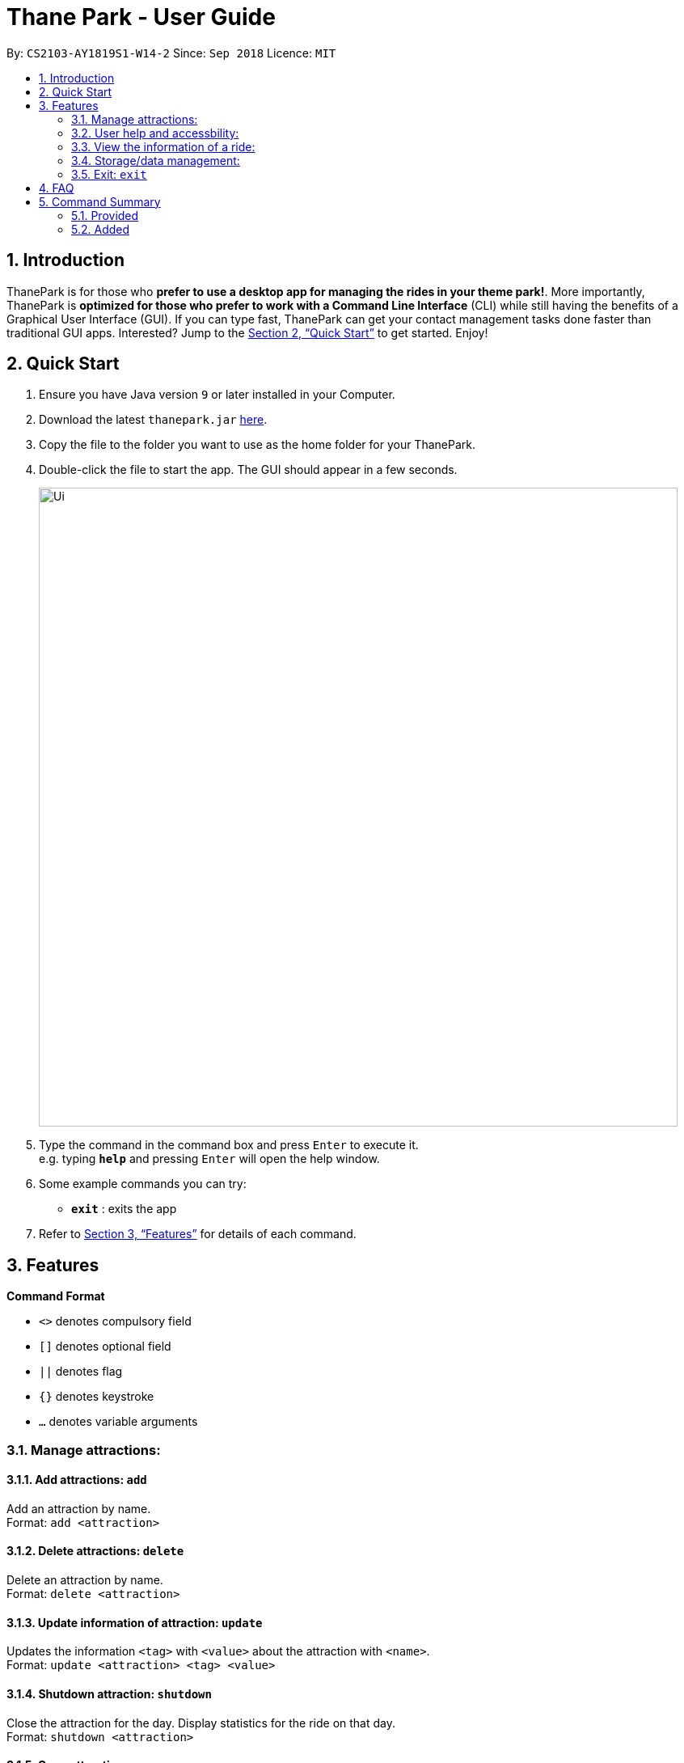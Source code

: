 = Thane Park - User Guide
:site-section: UserGuide
:toc:
:toc-title:
:toc-placement: preamble
:sectnums:
:imagesDir: images
:stylesDir: stylesheets
:xrefstyle: full
:experimental:
ifdef::env-github[]
:tip-caption: :bulb:
:note-caption: :information_source:
endif::[]
:repoURL: https://github.com/se-edu/addressbook-level4

By: `CS2103-AY1819S1-W14-2`      Since: `Sep 2018`      Licence: `MIT`

== Introduction

ThanePark is for those who *prefer to use a desktop app for managing the rides in
your theme park!*. More importantly, ThanePark is *optimized for those who prefer
to work with a Command Line Interface* (CLI) while still having the benefits of a
Graphical User Interface (GUI). If you can type fast, ThanePark can get your
contact management tasks done faster than traditional GUI apps. Interested? Jump
to the <<Quick Start>> to get started. Enjoy!

== Quick Start

.  Ensure you have Java version `9` or later installed in your Computer.
.  Download the latest `thanepark.jar` link:{repoURL}/releases[here].
.  Copy the file to the folder you want to use as the home folder for your ThanePark.
.  Double-click the file to start the app. The GUI should appear in a few seconds.
+
image::Ui.png[width="790"]
+
.  Type the command in the command box and press kbd:[Enter] to execute it. +
e.g. typing *`help`* and pressing kbd:[Enter] will open the help window.
.  Some example commands you can try:

* *`exit`* : exits the app

.  Refer to <<Features>> for details of each command.

[[Features]]
== Features

====
*Command Format*

* `<>` denotes compulsory field
* `[]` denotes optional field
* `||` denotes flag
* `{}` denotes keystroke
* `...` denotes variable arguments

====

=== Manage attractions:

==== Add attractions: `add`

Add an attraction by name. +
Format: `add <attraction>`

==== Delete attractions: `delete`

Delete an attraction by name. +
Format: `delete <attraction>`

==== Update information of attraction: `update`

Updates the information `<tag>` with `<value>` about the attraction with `<name>`. +
Format: `update <attraction> <tag> <value>`

==== Shutdown attraction: `shutdown`

Close the attraction for the day. Display statistics for the ride on that day. +
Format: `shutdown <attraction>`

==== Open attraction: `open`

Open the attraction for the day. Display statistics for the ride on that day. +
Format: `open <attraction>`

=== User help and accessbility:

==== Viewing help: `help`

Display short summary of important commands if `option` was not supplied. Displays a full list of important commands
with a more detailed description if more is supplied as an `option`. If a specific command is supplied as `option`, show
greater detail of the specified command. If invalid `option` is specified, will show default help message. +
Format: `help [option]`

==== History of previously inputted commands: `history`

Display previously inputted commands during this session. Inputted
commands from the past are logged into the system. To view/start a
query on commands, specify the `find` flag with the appropriate find
arguments. If invalid arguments are passed, the error handling will be
done by `find`. +
Format: `history |find| [findargs...]`

==== Undoing commands: `undo`

Undo previous command during current session. +
Format: `undo`

Examples:

* `delete 1` +
`list` +
`undo` (reverses the `delete 1` command) +

* `select 1` +
`list` +
`undo` +
The `undo` command fails as there are no undoable commands executed previously.

* `delete 1` +
`clear` +
`undo` (reverses the `clear` command) +
`undo` (reverses the `delete 1` command) +

==== Redoing previously undone commands: `redo`

Reverse the previously undone commands during current session. +
Format: `redo`

Examples:

* `delete 1` +
`undo` (reverses the `delete 1` command) +
`redo` (reapplies the `delete 1` command) +

* `delete 1` +
`redo` +
The `redo` command fails as there are no `undo` commands executed previously.

* `delete 1` +
`clear` +
`undo` (reverses the `clear` command) +
`undo` (reverses the `delete 1` command) +
`redo` (reapplies the `delete 1` command) +
`redo` (reapplies the `clear` command) +
// end::undoredo[]

==== Autocomplete/Suggest: `{tab}`

Non-tech savvy users wouldn’t need to remember commands and can
just use `tab` s to complete their sentences, or get suggestions on what
commands start with their specified prefix. +
Format: `{tab}`

==== UI to better display rides information

=== View the information of a ride:

==== Viewing all available attractions: `viewall`

Display all available attractions in a list according to the number of
people that have taken the ride for the day in alphanumeric order if
optional fields are not specified. `status` field specifies whether the user
want to view opened or closed rides. `Order` field specifies whether the
user want to view the rides in ascending or descending alphanumeric
order. +
Format: `viewall [status] [order]`

==== View detailed information of a specific ride: `view`

Display all available information about a single ride. +
Format: `view <name>`

==== Quick view information of top five most frequented rides: `quickview`

Quick view information of the top 5 most frequented rides in the park if
optional field is empty. +
Format: `quickview [order]`

=== Storage/data management:

==== Filter: `filter`

Display all attractions that fits the condition in a table +
Format: `filter <tag> <condition>`

==== Find a particular attraction: `find`

Find the attractions that the user needs to check on. Case insensitive. +
Format: `find <attraction>`

=== Exit: `exit`

Format: `exit`

== FAQ

*Q*: How do I transfer my data to another Computer? +
*A*: Install the app in the other computer and overwrite the empty data file it creates with the file that contains the data of your previous Address Book folder.

== Command Summary

=== Provided
* *Add*: `add <attraction>`
* *Delete*: `delete <attraction>`
* *Exit*: `exit`
* *Find*: `find <attraction>`
* *Help*: `help [option]`
* *History*: `history |find| [findargs...]`
* *Undo*: `undo`
* *Redo*: `redo`

=== Added
* *Update*: `update <attraction> <tag> <value>`
* *Shutdown*: `shutdown <attraction>`
* *View*: `view <name>`
* *Quickview*: `quickview`
* *Filter*: `filter <tag> <condition>`
* *tab*: `{tab}`
